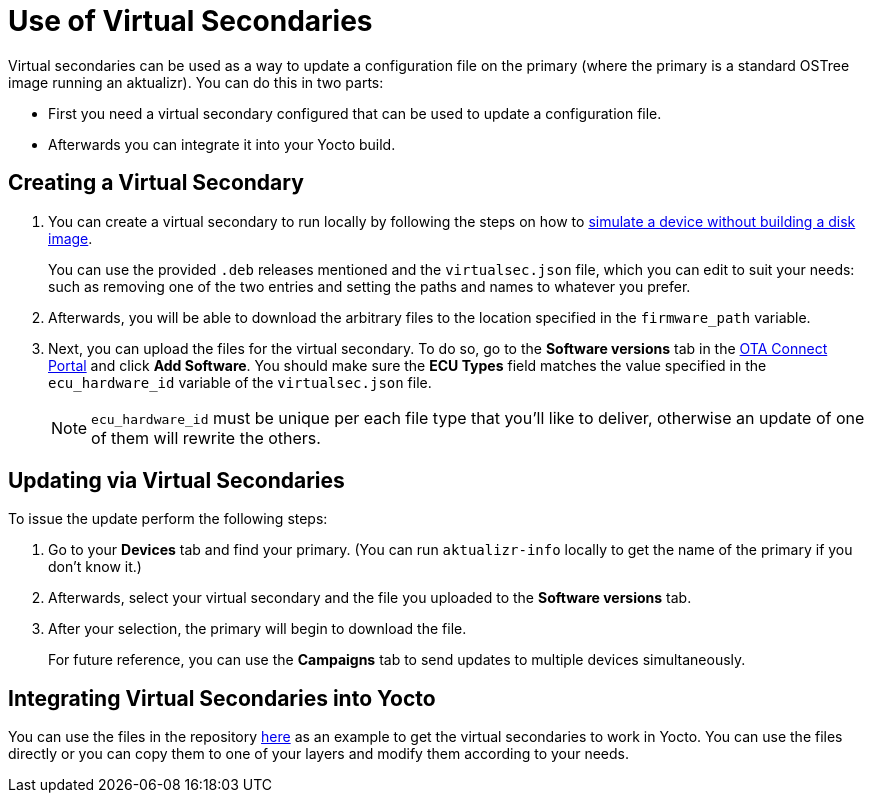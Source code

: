 = Use of Virtual Secondaries
ifdef::env-github[]

[NOTE]
====
We recommend that you link:https://docs.ota.here.com/ota-client/latest/{docname}.html[view this article in our documentation portal]. Not all of our articles render correctly in GitHub.
====
endif::[]


Virtual secondaries can be used as a way to update a configuration file on the primary (where the primary is a standard OSTree image running an aktualizr). You can do this in two parts:

* First you need a virtual secondary configured that can be used to update a configuration file.
* Afterwards you can integrate it into your Yocto build.



== Creating a Virtual Secondary

. You can create a virtual secondary to run locally by following the steps on how to xref:simulate-device-basic.adoc[simulate a device without building a disk image].
+
You can use the provided `.deb` releases mentioned and the `virtualsec.json` file, which you can edit to suit your needs: such as removing one of the two entries and setting the paths and names to whatever you prefer.
. Afterwards, you will be able to download the arbitrary files to the location specified in the `firmware_path` variable.
. Next, you can upload the files for the virtual secondary. To do so, go to the *Software versions* tab in the https://connect.ota.here.com[OTA Connect Portal] and click *Add Software*. You should make sure the *ECU Types* field matches the value specified in the `ecu_hardware_id` variable of the `virtualsec.json` file.
+
NOTE: `ecu_hardware_id` must be unique per each file type that you'll like to deliver, otherwise an update of one of them will rewrite the others.


== Updating via Virtual Secondaries

To issue the update perform the following steps:

. Go to your *Devices* tab and find your primary. (You can run `aktualizr-info` locally to get the name of the primary if you don't know it.)
. Afterwards, select your virtual secondary and the file you uploaded to the *Software versions* tab.
. After your selection, the primary will begin to download the file.
+
For future reference, you can use the *Campaigns* tab to send updates to multiple devices simultaneously.



== Integrating Virtual Secondaries into Yocto

You can use the files in the repository https://github.com/advancedtelematic/meta-updater/blob/master/recipes-sota/config/aktualizr-virtualsec.bb[here] as an example to get the virtual secondaries to work in Yocto. You can use the files directly or you can copy them to one of your layers and modify them according to your needs.

